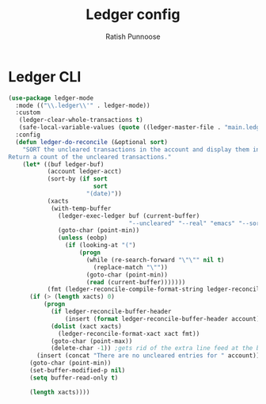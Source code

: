 #+TITLE: Ledger config
#+AUTHOR: Ratish Punnoose
#+STARTUP: entitiespretty indent hidestars
#+OPTIONS: ^:{}


* Ledger CLI
  #+begin_src emacs-lisp
    (use-package ledger-mode
      :mode (("\\.ledger\\'" . ledger-mode))
      :custom
       (ledger-clear-whole-transactions t)
       (safe-local-variable-values (quote ((ledger-master-file . "main.ledger"))))
      :config
      (defun ledger-do-reconcile (&optional sort)
        "SORT the uncleared transactions in the account and display them in the *Reconcile* buffer.
    Return a count of the uncleared transactions."
        (let* ((buf ledger-buf)
               (account ledger-acct)
               (sort-by (if sort
                            sort
                          "(date)"))
               (xacts
                (with-temp-buffer
                  (ledger-exec-ledger buf (current-buffer)
                                      "--uncleared" "--real" "emacs" "--sort" sort-by account)
                  (goto-char (point-min))
                  (unless (eobp)
                    (if (looking-at "(")
                        (progn
                          (while (re-search-forward "\"\"" nil t)
                            (replace-match "\""))
                          (goto-char (point-min))
                          (read (current-buffer)))))))
               (fmt (ledger-reconcile-compile-format-string ledger-reconcile-buffer-line-format)))
          (if (> (length xacts) 0)
              (progn
                (if ledger-reconcile-buffer-header
                    (insert (format ledger-reconcile-buffer-header account)))
                (dolist (xact xacts)
                  (ledger-reconcile-format-xact xact fmt))
                (goto-char (point-max))
                (delete-char -1)) ;gets rid of the extra line feed at the bottom of the list
            (insert (concat "There are no uncleared entries for " account)))
          (goto-char (point-min))
          (set-buffer-modified-p nil)
          (setq buffer-read-only t)

          (length xacts))))
  #+end_src

